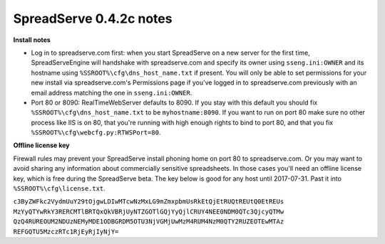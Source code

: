 SpreadServe 0.4.2c notes
========================

**Install notes**

* Log in to spreadserve.com first: when you start SpreadServe on a new server for the first time, SpreadServeEngine
  will handshake with spreadserve.com and specify its owner using ``sseng.ini:OWNER`` and its hostname using
  ``%SSROOT%\cfg\dns_host_name.txt`` if present. You will only be able to set permissions for your new install
  via spreadserve.com's Permissions page if you've logged in to spreadserve.com previously with an email address
  matching the one in ``sseng.ini:OWNER``.
* Port 80 or 8090: RealTimeWebServer defaults to 8090. If you stay with this default you should fix ``%SSROOT%\cfg\dns_host_name.txt``
  to be ``myhostname:8090``. If you want to run on port 80 make sure no other process like IIS is on 80, that you're running
  with high enough rights to bind to port 80, and that you fix ``%SSROOT%\cfg\webcfg.py:RTWSPort=80``.
  
**Offline license key**

Firewall rules may prevent your SpreadServe install phoning home on port 80 to spreadserve.com. Or you may want to
avoid sharing any information about commercially sensitive spreadsheets. In those cases you'll need an offline license
key, which is free during the SpreadServe beta. The key below is good for any host until 2017-07-31. Past it into
``%SSROOT%\cfg\license.txt``.

``c3ByZWFkc2VydmUuY29tOjgwLDIwMTcwNzMxLG9mZmxpbmUsRkEtQjEtRUQtREUtQ0EtREUs
MzYyQTYwRkY3RERCMTlBRTQxQkVBRjUyNTZGOTlGQjYyQjlCRUY4NEE0NDM0QTc3QjcyQTMw
QzQ4RUREOUM2NDUzNEMyMDE1ODBGRDM5OTU3NjVGMjUwMzM4RUM4NzM0QTY2RUZEOTEwMTAz
REFGQTU5MzczRTc1RjEyRjIyNjY=``
